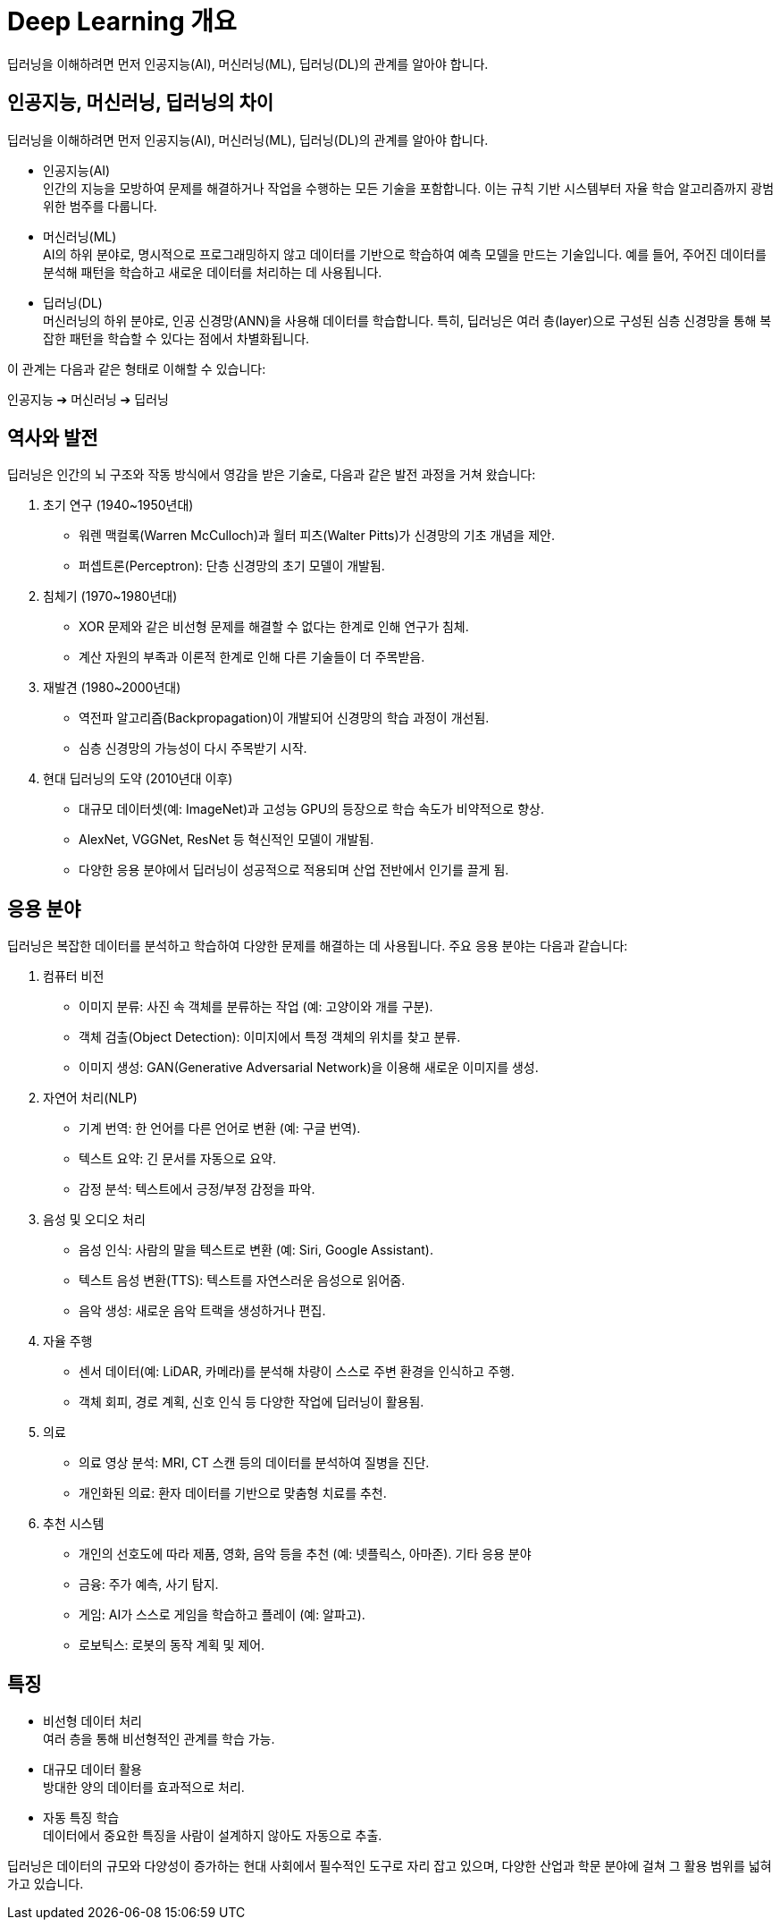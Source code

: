 = Deep Learning 개요

딥러닝을 이해하려면 먼저 인공지능(AI), 머신러닝(ML), 딥러닝(DL)의 관계를 알아야 합니다.

== 인공지능, 머신러닝, 딥러닝의 차이

딥러닝을 이해하려면 먼저 인공지능(AI), 머신러닝(ML), 딥러닝(DL)의 관계를 알아야 합니다.

* 인공지능(AI) +
인간의 지능을 모방하여 문제를 해결하거나 작업을 수행하는 모든 기술을 포함합니다. 이는 규칙 기반 시스템부터 자율 학습 알고리즘까지 광범위한 범주를 다룹니다.
* 머신러닝(ML) +
AI의 하위 분야로, 명시적으로 프로그래밍하지 않고 데이터를 기반으로 학습하여 예측 모델을 만드는 기술입니다. 예를 들어, 주어진 데이터를 분석해 패턴을 학습하고 새로운 데이터를 처리하는 데 사용됩니다.
* 딥러닝(DL) +
머신러닝의 하위 분야로, 인공 신경망(ANN)을 사용해 데이터를 학습합니다. 특히, 딥러닝은 여러 층(layer)으로 구성된 심층 신경망을 통해 복잡한 패턴을 학습할 수 있다는 점에서 차별화됩니다.

이 관계는 다음과 같은 형태로 이해할 수 있습니다:

인공지능 ➔ 머신러닝 ➔ 딥러닝

== 역사와 발전

딥러닝은 인간의 뇌 구조와 작동 방식에서 영감을 받은 기술로, 다음과 같은 발전 과정을 거쳐 왔습니다:

1. 초기 연구 (1940~1950년대)
* 워렌 맥컬록(Warren McCulloch)과 월터 피츠(Walter Pitts)가 신경망의 기초 개념을 제안.
* 퍼셉트론(Perceptron): 단층 신경망의 초기 모델이 개발됨.
2. 침체기 (1970~1980년대)
* XOR 문제와 같은 비선형 문제를 해결할 수 없다는 한계로 인해 연구가 침체.
* 계산 자원의 부족과 이론적 한계로 인해 다른 기술들이 더 주목받음.
3. 재발견 (1980~2000년대)
* 역전파 알고리즘(Backpropagation)이 개발되어 신경망의 학습 과정이 개선됨.
* 심층 신경망의 가능성이 다시 주목받기 시작.
4. 현대 딥러닝의 도약 (2010년대 이후)
* 대규모 데이터셋(예: ImageNet)과 고성능 GPU의 등장으로 학습 속도가 비약적으로 향상.
* AlexNet, VGGNet, ResNet 등 혁신적인 모델이 개발됨.
* 다양한 응용 분야에서 딥러닝이 성공적으로 적용되며 산업 전반에서 인기를 끌게 됨.

== 응용 분야

딥러닝은 복잡한 데이터를 분석하고 학습하여 다양한 문제를 해결하는 데 사용됩니다. 주요 응용 분야는 다음과 같습니다:

. 컴퓨터 비전
* 이미지 분류: 사진 속 객체를 분류하는 작업 (예: 고양이와 개를 구분).
* 객체 검출(Object Detection): 이미지에서 특정 객체의 위치를 찾고 분류.
* 이미지 생성: GAN(Generative Adversarial Network)을 이용해 새로운 이미지를 생성.

. 자연어 처리(NLP)
* 기계 번역: 한 언어를 다른 언어로 변환 (예: 구글 번역).
* 텍스트 요약: 긴 문서를 자동으로 요약.
* 감정 분석: 텍스트에서 긍정/부정 감정을 파악.

. 음성 및 오디오 처리
* 음성 인식: 사람의 말을 텍스트로 변환 (예: Siri, Google Assistant).
* 텍스트 음성 변환(TTS): 텍스트를 자연스러운 음성으로 읽어줌.
* 음악 생성: 새로운 음악 트랙을 생성하거나 편집.

. 자율 주행
* 센서 데이터(예: LiDAR, 카메라)를 분석해 차량이 스스로 주변 환경을 인식하고 주행.
* 객체 회피, 경로 계획, 신호 인식 등 다양한 작업에 딥러닝이 활용됨.

. 의료
* 의료 영상 분석: MRI, CT 스캔 등의 데이터를 분석하여 질병을 진단.
* 개인화된 의료: 환자 데이터를 기반으로 맞춤형 치료를 추천.

. 추천 시스템
* 개인의 선호도에 따라 제품, 영화, 음악 등을 추천 (예: 넷플릭스, 아마존).
기타 응용 분야
* 금융: 주가 예측, 사기 탐지.
* 게임: AI가 스스로 게임을 학습하고 플레이 (예: 알파고).
* 로보틱스: 로봇의 동작 계획 및 제어.

== 특징

* 비선형 데이터 처리 +
여러 층을 통해 비선형적인 관계를 학습 가능.
* 대규모 데이터 활용 +
방대한 양의 데이터를 효과적으로 처리.
* 자동 특징 학습 +
데이터에서 중요한 특징을 사람이 설계하지 않아도 자동으로 추출.

딥러닝은 데이터의 규모와 다양성이 증가하는 현대 사회에서 필수적인 도구로 자리 잡고 있으며, 다양한 산업과 학문 분야에 걸쳐 그 활용 범위를 넓혀가고 있습니다.